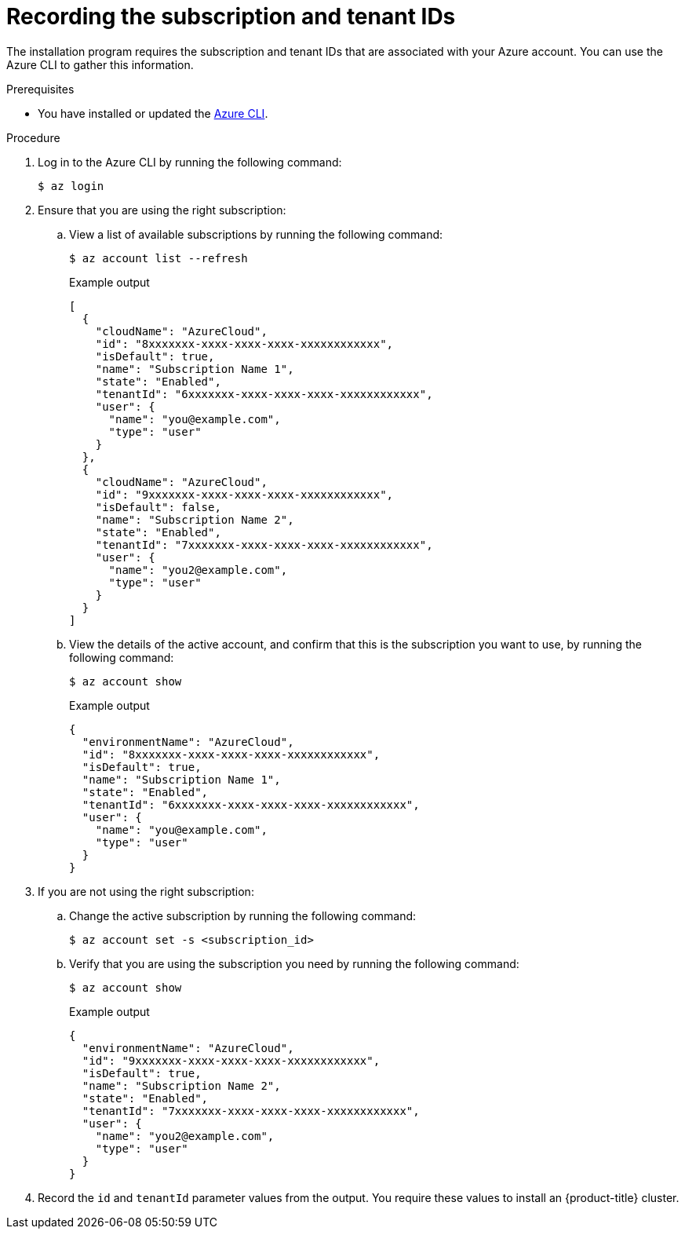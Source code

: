 // Module included in the following assemblies:
//
// * installing/installing_azure/installing-azure-account.adoc

:_content-type: PROCEDURE
[id="installation-azure-subscription-tenant-id_{context}"]
= Recording the subscription and tenant IDs

The installation program requires the subscription and tenant IDs that are associated with your Azure account. You can use the Azure CLI to gather this information.

.Prerequisites

* You have installed or updated the link:https://docs.microsoft.com/en-us/cli/azure/install-azure-cli-yum?view=azure-cli-latest[Azure CLI].

.Procedure

. Log in to the Azure CLI by running the following command:
+
[source,terminal]
----
$ az login
----

. Ensure that you are using the right subscription:

.. View a list of available subscriptions by running the following command:
+
[source,terminal]
----
$ az account list --refresh
----
+
.Example output
[source,terminal]
----
[
  {
    "cloudName": "AzureCloud",
    "id": "8xxxxxxx-xxxx-xxxx-xxxx-xxxxxxxxxxxx",
    "isDefault": true,
    "name": "Subscription Name 1",
    "state": "Enabled",
    "tenantId": "6xxxxxxx-xxxx-xxxx-xxxx-xxxxxxxxxxxx",
    "user": {
      "name": "you@example.com",
      "type": "user"
    }
  },
  {
    "cloudName": "AzureCloud",
    "id": "9xxxxxxx-xxxx-xxxx-xxxx-xxxxxxxxxxxx",
    "isDefault": false,
    "name": "Subscription Name 2",
    "state": "Enabled",
    "tenantId": "7xxxxxxx-xxxx-xxxx-xxxx-xxxxxxxxxxxx",
    "user": {
      "name": "you2@example.com",
      "type": "user"
    }
  }
]
----

.. View the details of the active account, and confirm that this is the subscription you want to use, by running the following command:
+
[source,terminal]
----
$ az account show
----
+
.Example output
[source,terminal]
----
{
  "environmentName": "AzureCloud",
  "id": "8xxxxxxx-xxxx-xxxx-xxxx-xxxxxxxxxxxx",
  "isDefault": true,
  "name": "Subscription Name 1",
  "state": "Enabled",
  "tenantId": "6xxxxxxx-xxxx-xxxx-xxxx-xxxxxxxxxxxx",
  "user": {
    "name": "you@example.com",
    "type": "user"
  }
}
----

. If you are not using the right subscription:

.. Change the active subscription by running the following command:
+
[source,terminal]
----
$ az account set -s <subscription_id>
----

.. Verify that you are using the subscription you need by running the following command:
+
[source,terminal]
----
$ az account show
----
+
.Example output
[source,terminal]
----
{
  "environmentName": "AzureCloud",
  "id": "9xxxxxxx-xxxx-xxxx-xxxx-xxxxxxxxxxxx",
  "isDefault": true,
  "name": "Subscription Name 2",
  "state": "Enabled",
  "tenantId": "7xxxxxxx-xxxx-xxxx-xxxx-xxxxxxxxxxxx",
  "user": {
    "name": "you2@example.com",
    "type": "user"
  }
}
----

. Record the `id` and `tenantId` parameter values from the output. You require these values to install an {product-title} cluster.
